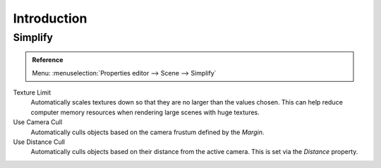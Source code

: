 
************
Introduction
************

.. _render_cycles_settings_scene_simplify:
.. _bpy.types.CyclesRenderSettings.texture_limit:
.. _bpy.types.CyclesRenderSettings.use_camera_cull:
.. _bpy.types.CyclesRenderSettings.camera_cull_margin:
.. _bpy.types.CyclesRenderSettings.use_distance_cull:
.. _bpy.types.CyclesRenderSettings.distance_cull_margin:

Simplify
========

.. admonition:: Reference
   :class: refbox

   | Menu:     :menuselection:`Properties editor --> Scene --> Simplify`

.. figure:: /images/render_cycles_settings_scene_introduction_simplify.png

Texture Limit
   Automatically scales textures down so that they are no larger than the values chosen.
   This can help reduce computer memory resources when rendering large scenes with huge textures.

Use Camera Cull
   Automatically culls objects based on the camera frustum defined by the *Margin*.
Use Distance Cull
   Automatically culls objects based on their distance from the active camera.
   This is set via the *Distance* property.

.. seealso::

   There are also several non render engine specific settings which
   are documented :ref:`here <data-system_scenes_properties_simplify>`.
